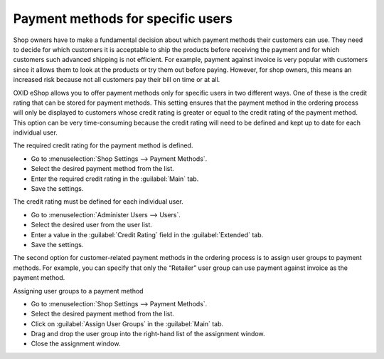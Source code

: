 ﻿Payment methods for specific users
====================================

Shop owners have to make a fundamental decision about which payment methods their customers can use. They need to decide for which customers it is acceptable to ship the products before receiving the payment and for which customers such advanced shipping is not efficient. For example, payment against invoice is very popular with customers since it allows them to look at the products or try them out before paying. However, for shop owners, this means an increased risk because not all customers pay their bill on time or at all.

OXID eShop allows you to offer payment methods only for specific users in two different ways. One of these is the credit rating that can be stored for payment methods. This setting ensures that the payment method in the ordering process will only be displayed to customers whose credit rating is greater or equal to the credit rating of the payment method. This option can be very time-consuming because the credit rating will need to be defined and kept up to date for each individual user.

The required credit rating for the payment method is defined.

* Go to :menuselection:`Shop Settings --> Payment Methods`.
* Select the desired payment method from the list.
* Enter the required credit rating in the :guilabel:`Main` tab.
* Save the settings.

The credit rating must be defined for each individual user.

* Go to :menuselection:`Administer Users --> Users`.
* Select the desired user from the user list.
* Enter a value in the :guilabel:`Credit Rating` field in the :guilabel:`Extended` tab.
* Save the settings.

The second option for customer-related payment methods in the ordering process is to assign user groups to payment methods. For example, you can specify that only the “Retailer” user group can use payment against invoice as the payment method.

Assigning user groups to a payment method

* Go to :menuselection:`Shop Settings --> Payment Methods`.
* Select the desired payment method from the list.
* Click on :guilabel:`Assign User Groups` in the :guilabel:`Main` tab.
* Drag and drop the user group into the right-hand list of the assignment window.
* Close the assignment window.

.. seealso:: :doc:`Payment methods - Main tab <../zahlungsarten/registerkarte-stamm>` | :doc:`Users - Extended tab <../../betrieb/benutzer/registerkarte-erweitert>`

.. Intern: oxbafu, Status: